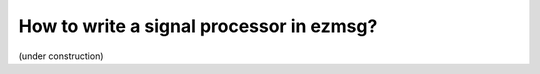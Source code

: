 How to write a signal processor in ezmsg?
###############################################

(under construction)
